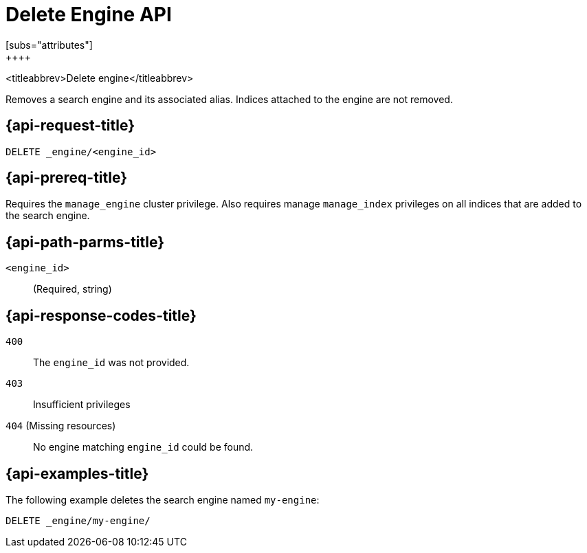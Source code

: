 [role="xpack"]
[[delete-engine]]
= Delete Engine API
[subs="attributes"]
++++
<titleabbrev>Delete engine</titleabbrev>

Removes a search engine and its associated alias. Indices attached to the engine are not removed.


[[delete-engine-request]]
== {api-request-title}

`DELETE _engine/<engine_id>`

[[delete-engine-prereq]]
== {api-prereq-title}

Requires the `manage_engine` cluster privilege.
Also requires manage `manage_index` privileges on all indices that are added to the search engine.


//[[get-engine-desc]]
//== {api-description-title}

[[delete-engine-path-params]]
== {api-path-parms-title}

`<engine_id>`::
(Required, string)


[[delete-engines-response-codes]]
== {api-response-codes-title}

`400`::
  The `engine_id` was not provided.

`403`::
  Insufficient privileges

`404` (Missing resources)::
  No engine matching `engine_id` could be found.


[[delete-engine-example]]
== {api-examples-title}

The following example deletes the search engine named `my-engine`:

[source,console]
--------------------------------------------------
DELETE _engine/my-engine/
--------------------------------------------------
// TEST[skip:TBD]
